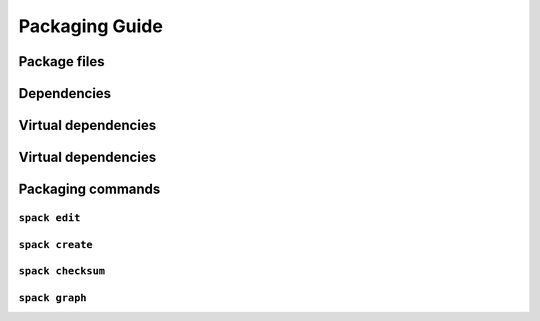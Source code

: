 Packaging Guide
=====================


Package files
-------------------------


Dependencies
-------------------------


Virtual dependencies
-------------------------


Virtual dependencies
-------------------------



Packaging commands
-------------------------

``spack edit``
~~~~~~~~~~~~~~~~~~~~

``spack create``
~~~~~~~~~~~~~~~~~~~~

``spack checksum``
~~~~~~~~~~~~~~~~~~~~

``spack graph``
~~~~~~~~~~~~~~~~~~~~
